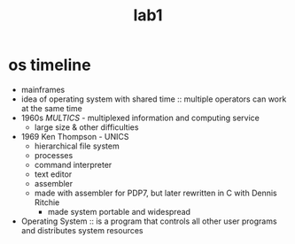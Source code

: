 #+title: lab1

* os timeline
+ mainframes
+ idea of operating system with shared time :: multiple operators
  can work at the same time
+ 1960s /MULTICS/ - multiplexed information and computing service
  + large size & other difficulties
+ 1969 Ken Thompson - UNICS
  + hierarchical file system
  + processes
  + command interpreter
  + text editor
  + assembler
  + made with assembler for PDP7, but later rewritten in C with Dennis Ritchie
    + made system portable and widespread


- Operating System :: is a program that controls all other user programs and distributes
  system resources
